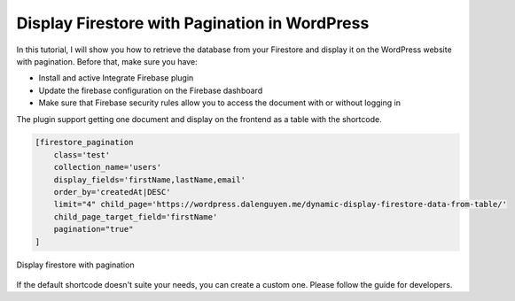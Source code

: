 Display Firestore with Pagination in WordPress
=============

In this tutorial, I will show you how to retrieve the database from your Firestore and display it on the WordPress website with pagination. Before that, make sure you have:

- Install and active Integrate Firebase plugin
- Update the firebase configuration on the Firebase dashboard
- Make sure that Firebase security rules allow you to access the document with or without logging in

The plugin support getting one document and display on the frontend as a table with the shortcode. 

.. code-block:: php

    [firestore_pagination 
        class='test' 
        collection_name='users' 
        display_fields='firstName,lastName,email' 
        order_by='createdAt|DESC' 
        limit="4" child_page='https://wordpress.dalenguyen.me/dynamic-display-firestore-data-from-table/' 
        child_page_target_field='firstName' 
        pagination="true"
    ]

.. figure:: /images/database/firestore-with-pagination.png
    :scale: 70%
    :align: center

    Display firestore with pagination

If the default shortcode doesn't suite your needs, you can create a custom one. Please follow the guide for developers.